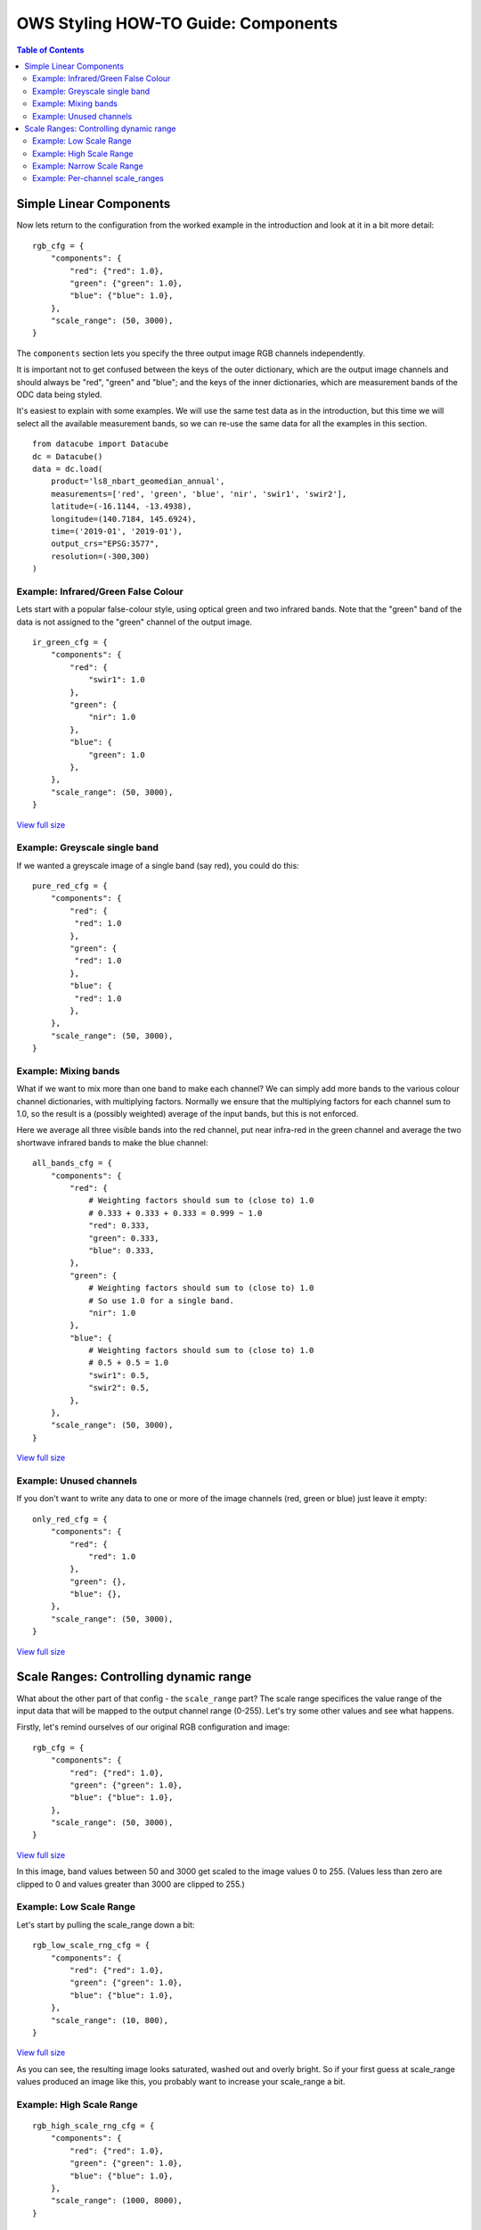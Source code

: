 ====================================
OWS Styling HOW-TO Guide: Components
====================================

.. contents:: Table of Contents


Simple Linear Components
------------------------

Now lets return to the configuration from the worked example in the introduction and look
at it in a bit more detail:

::

    rgb_cfg = {
        "components": {
            "red": {"red": 1.0},
            "green": {"green": 1.0},
            "blue": {"blue": 1.0},
        },
        "scale_range": (50, 3000),
    }

The ``components`` section lets you specify the three output image RGB channels independently.

It is important not to get confused between the keys of the outer dictionary, which are
the output image channels and should always be "red", "green" and "blue"; and the keys of
the inner dictionaries, which are measurement bands of the ODC data being styled.

It's easiest to explain with some examples.  We will use the same test data as in the
introduction, but this time we will select all the available measurement bands, so we
can re-use the same data for all the examples in this section.

::

    from datacube import Datacube
    dc = Datacube()
    data = dc.load(
        product='ls8_nbart_geomedian_annual',
        measurements=['red', 'green', 'blue', 'nir', 'swir1', 'swir2'],
        latitude=(-16.1144, -13.4938),
        longitude=(140.7184, 145.6924),
        time=('2019-01', '2019-01'),
        output_crs="EPSG:3577",
        resolution=(-300,300)
    )

Example: Infrared/Green False Colour
++++++++++++++++++++++++++++++++++++

Lets start with a popular false-colour style, using optical green and two infrared bands.
Note that the "green" band of the data is not assigned to the "green" channel of the
output image.

::

    ir_green_cfg = {
        "components": {
            "red": {
                "swir1": 1.0
            },
            "green": {
                "nir": 1.0
            },
            "blue": {
                "green": 1.0
            },
        },
        "scale_range": (50, 3000),
    }

.. image:: https://user-images.githubusercontent.com/4548530/112120795-b215b880-8c12-11eb-8bfa-1033961fb1ba.png
    :width: 600

`View full size
<https://user-images.githubusercontent.com/4548530/112120795-b215b880-8c12-11eb-8bfa-1033961fb1ba.png>`_

Example: Greyscale single band
++++++++++++++++++++++++++++++

If we wanted a greyscale image of a single band (say red), you could do this:

::

    pure_red_cfg = {
        "components": {
            "red": {
             "red": 1.0
            },
            "green": {
             "red": 1.0
            },
            "blue": {
             "red": 1.0
            },
        },
        "scale_range": (50, 3000),
    }


.. image:: https://user-images.githubusercontent.com/4548530/112124234-3ddd1400-8c16-11eb-9d01-37b895010221.png
    :width: 1128

Example: Mixing bands
+++++++++++++++++++++

What if we want to mix more than one band to make each channel?  We can simply add more bands to the
various colour channel dictionaries, with multiplying factors.  Normally we ensure that the multiplying
factors for each channel sum to 1.0, so the result is a (possibly weighted) average of the input bands,
but this is not enforced.

Here we average all three visible bands
into the red channel, put near infra-red in the green channel and average the two shortwave infrared
bands to make the blue channel:

::

    all_bands_cfg = {
        "components": {
            "red": {
                # Weighting factors should sum to (close to) 1.0
                # 0.333 + 0.333 + 0.333 = 0.999 ~ 1.0
                "red": 0.333,
                "green": 0.333,
                "blue": 0.333,
            },
            "green": {
                # Weighting factors should sum to (close to) 1.0
                # So use 1.0 for a single band.
                "nir": 1.0
            },
            "blue": {
                # Weighting factors should sum to (close to) 1.0
                # 0.5 + 0.5 = 1.0
                "swir1": 0.5,
                "swir2": 0.5,
            },
        },
        "scale_range": (50, 3000),
    }

.. image:: https://user-images.githubusercontent.com/4548530/112124842-e8553700-8c16-11eb-9d60-a5a964d3a9ab.png
    :width: 600

`View full size
<https://user-images.githubusercontent.com/4548530/112124842-e8553700-8c16-11eb-9d60-a5a964d3a9ab.png>`_

Example: Unused channels
++++++++++++++++++++++++

If you don't want to write any data to one or more of the image channels (red, green or blue)
just leave it empty:

::

    only_red_cfg = {
        "components": {
            "red": {
                "red": 1.0
            },
            "green": {},
            "blue": {},
        },
        "scale_range": (50, 3000),
    }


.. image:: https://user-images.githubusercontent.com/4548530/112239767-357aec80-8c9b-11eb-9827-6696a1d03a17.png
    :width: 600

`View full size
<https://user-images.githubusercontent.com/4548530/112239767-357aec80-8c9b-11eb-9827-6696a1d03a17.png>`_

Scale Ranges: Controlling dynamic range
---------------------------------------

What about the other part of that config - the ``scale_range`` part?  The scale range specifices the value
range of the input data that will be mapped to the output channel range (0-255).
Let's try some other values and see what happens.

Firstly, let's remind ourselves of our original RGB configuration and image:

::

    rgb_cfg = {
        "components": {
            "red": {"red": 1.0},
            "green": {"green": 1.0},
            "blue": {"blue": 1.0},
        },
        "scale_range": (50, 3000),
    }

.. image:: https://user-images.githubusercontent.com/4548530/112110854-96f17b80-8c07-11eb-9f21-ab5ff49b9fda.png
    :width: 600

`View full size
<https://user-images.githubusercontent.com/4548530/112110854-96f17b80-8c07-11eb-9f21-ab5ff49b9fda.png>`_

In this image, band values between 50 and 3000 get scaled to the image values 0 to 255.  (Values less than zero
are clipped to 0 and values greater than 3000 are clipped to 255.)

Example: Low Scale Range
++++++++++++++++++++++++

Let's start by pulling the scale_range down a bit:

::

    rgb_low_scale_rng_cfg = {
        "components": {
            "red": {"red": 1.0},
            "green": {"green": 1.0},
            "blue": {"blue": 1.0},
        },
        "scale_range": (10, 800),
    }


.. image:: https://user-images.githubusercontent.com/4548530/112252356-15562800-8cb1-11eb-961a-8c10c38167d7.png
    :width: 600

`View full size
<https://user-images.githubusercontent.com/4548530/112252356-15562800-8cb1-11eb-961a-8c10c38167d7.png>`_

As you can see, the resulting image looks saturated, washed out and overly bright.  So if your first
guess at scale_range values produced an image like this, you probably want to increase your
scale_range a bit.

Example: High Scale Range
+++++++++++++++++++++++++

::

    rgb_high_scale_rng_cfg = {
        "components": {
            "red": {"red": 1.0},
            "green": {"green": 1.0},
            "blue": {"blue": 1.0},
        },
        "scale_range": (1000, 8000),
    }

.. image:: https://user-images.githubusercontent.com/4548530/112252569-75e56500-8cb1-11eb-89ae-fde23ea3df58.png
    :width: 600

`View full size
<https://user-images.githubusercontent.com/4548530/112252569-75e56500-8cb1-11eb-89ae-fde23ea3df58.png>`_

Whoops too far!  Now it's almost pure black!  If your image looks like this, you
need to pull your scale_range down:

Example: Narrow Scale Range
+++++++++++++++++++++++++++

::

    rgb_narrow_scale_rng_cfg = {
        "components": {
            "red": {"red": 1.0},
            "green": {"green": 1.0},
            "blue": {"blue": 1.0},
        },
        "scale_range": (1000, 3000),
    }

.. image:: https://user-images.githubusercontent.com/4548530/112252764-c230a500-8cb1-11eb-873a-68527e786f69.png
    :width: 600

`View full size
<https://user-images.githubusercontent.com/4548530/112252764-c230a500-8cb1-11eb-873a-68527e786f69.png>`_

This is getting better, the brightest parts are nice and bright, but the lower end of the scale range is too high,
leaving too much image clipped to black. If you keep adjusting back and forth,
you'll eventually end up more or less where we started, with a ``scale_range`` around (50,3000).

Example: Per-channel scale_ranges
+++++++++++++++++++++++++++++++++

What if we want to apply different scale ranges to different channels?

For example, the image in the `false colour example above
<#example-infrared-green-false-colour>`_, looks a bit
saturated, especially in the red and green channels (red+green makes yellow).

.. image:: https://user-images.githubusercontent.com/4548530/112120795-b215b880-8c12-11eb-8bfa-1033961fb1ba.png
    :width: 600

`View full size
<https://user-images.githubusercontent.com/4548530/112120795-b215b880-8c12-11eb-8bfa-1033961fb1ba.png>`_

Let's see what we can do with some judicious tweaking of the scale_ranges
on a per-band basis:

::

    irg_bandscale_cfg = {
        "components": {
            "red": {
                "swir1": 1.0,
                "scale_range": (1500, 3700),
            },
            "green": {
                "nir": 1.0,
                "scale_range": (1600, 3200),
            },
            "blue": {
                "green": 1.0
            },
        },
        "scale_range": (200, 1900),
    }

The red and green channel have custom scale ranges.

The "blue" channel does not have a custom scale_range, so it takes the default scale_range ``(200,1900)``.
(The default scale_range may be omitted where it is not needed.)

.. image:: https://user-images.githubusercontent.com/4548530/112267141-1f842080-8cc9-11eb-92c8-d66fba3a43ac.png
    :width: 600

`View full size
<https://user-images.githubusercontent.com/4548530/112267141-1f842080-8cc9-11eb-92c8-d66fba3a43ac.png>`_

Wow! That looks much better!

But don't get too carried away!  You'll probably find that these particular scale range values
look really dark and washed out in south eastern australia, or super bright and saturated
in the central deserts.  The trick is usually to choose a few datasets from different
land cover types across the whole area covered by the data, and come up with a compromise
configuration that looks reasonably good everywhere.

But as any scientist will tell you, when it comes to visualisation, linear equations can
only get you so far, so :doc:`next <style_howto_components_nonlinear>`
we start to look at how to apply more powerful maths to calculate components.
